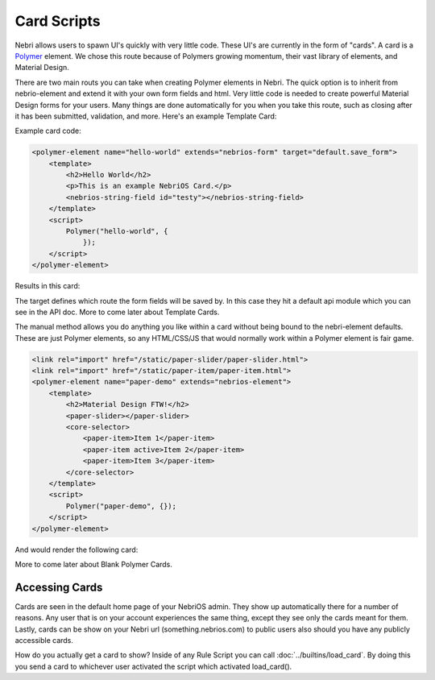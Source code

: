 ============
Card Scripts
============

Nebri allows users to spawn UI's quickly with very little code. These UI's are currently in the form of "cards". A card is a `Polymer <https://www.polymer-project.org>`_ element. We chose this route because of Polymers growing momentum, their vast library of elements, and Material Design. 

There are two main routs you can take when creating Polymer elements in Nebri. The quick option is to inherit from nebrio-element and extend it with your own form fields and html. Very little code is needed to create powerful Material Design forms for your users. Many things are done automatically for you when you take this route, such as closing after it has been submitted, validation, and more. Here's an example Template Card:

Example card code:

.. code-block:: html

    <polymer-element name="hello-world" extends="nebrios-form" target="default.save_form">
        <template>
            <h2>Hello World</h2>
            <p>This is an example NebriOS Card.</p>
            <nebrios-string-field id="testy"></nebrios-string-field>
        </template>
        <script>            
            Polymer("hello-world", {
                });
        </script>
    </polymer-element>

Results in this card:

.. image:: /img/nebri_hello_world.png

The target defines which route the form fields will be saved by. In this case they hit a default api module which you can see in the API doc. More to come later about Template Cards. 

The manual method allows you do anything you like within a card without being bound to the nebri-element defaults. These are just Polymer elements, so any HTML/CSS/JS that would normally work within a Polymer element is fair game. 

.. code-block:: html


    <link rel="import" href="/static/paper-slider/paper-slider.html">
    <link rel="import" href="/static/paper-item/paper-item.html">
    <polymer-element name="paper-demo" extends="nebrios-element">
        <template>
            <h2>Material Design FTW!</h2>
            <paper-slider></paper-slider>
            <core-selector>
                <paper-item>Item 1</paper-item>
                <paper-item active>Item 2</paper-item>
                <paper-item>Item 3</paper-item>
            </core-selector>
        </template>
        <script>
            Polymer("paper-demo", {});
        </script>
    </polymer-element>


And would render the following card:


.. image:: /img/material_design_form.png

More to come later about Blank Polymer Cards.

Accessing Cards 
===============

Cards are seen in the default home page of your NebriOS admin. They show up automatically there for a number of reasons. Any user that is on your account experiences the same thing, except they see only the cards meant for them. Lastly, cards can be show on your Nebri url (something.nebrios.com) to public users also should you have any publicly accessible cards. 


How do you actually get a card to show? Inside of any Rule Script you can call :doc:`../builtins/load_card`. By doing this you send a card to whichever user activated the script which activated load_card().

